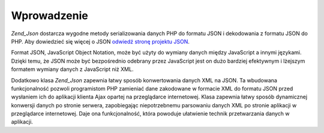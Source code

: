 .. EN-Revision: none
.. _zend.json.introduction:

Wprowadzenie
============

*Zend_Json* dostarcza wygodne metody serializowania danych PHP do formatu JSON i dekodowania z formatu JSON do PHP.
Aby dowiedzieć się więcej o JSON `odwiedź stronę projektu JSON`_.

Format JSON, JavaScript Object Notation, może być użyty do wymiany danych między JavaScript a innymi językami.
Dzięki temu, że JSON może być bezpośrednio odebrany przez JavaScript jest on dużo bardziej efektywnym i
lżejszym formatem wymiany danych z JavaScript niż XML.

Dodatkowo klasa *Zend_Json* zapewnia łatwy sposób konwertowania danych XML na JSON. Ta wbudowana funkcjonalność
pozwoli programistom PHP zamieniać dane zakodowane w formacie XML do formatu JSON przed wysłaniem ich do
aplikacji klienta Ajax opartej na przeglądarce internetowej. Klasa zapewnia łatwy sposób dynamicznej konwersji
danych po stronie serwera, zapobiegając niepotrzebnemu parsowaniu danych XML po stronie aplikacji w przeglądarce
internetowej. Daje ona funkcjonalność, która powoduje ułatwienie technik przetwarzania danych w aplikacji.



.. _`odwiedź stronę projektu JSON`: http://www.json.org/

